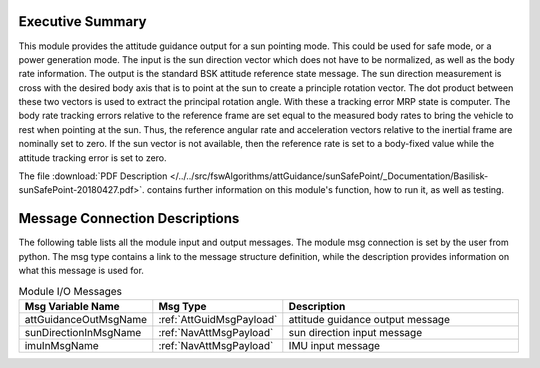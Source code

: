 Executive Summary
-----------------

This module provides the attitude guidance output for a sun pointing mode.  This could be used for safe mode, or a power generation mode.  The input is the sun direction vector which does not have to be normalized, as well as the body rate information.  The output is the standard BSK attitude reference state message.  The sun direction measurement is cross with the desired body axis that is to point at the sun to create a principle rotation vector.  The dot product between these two vectors is used to extract the principal rotation angle.  With these a tracking error MRP state is computer.  The body rate tracking errors relative to the reference frame are set equal to the measured body rates to bring the vehicle to rest when pointing at the sun.  Thus, the reference angular rate and acceleration vectors relative to the inertial frame are nominally set to zero.  If the sun vector is not available, then the reference rate is set to a body-fixed value while the attitude tracking error is set to zero.

The file
:download:`PDF Description </../../src/fswAlgorithms/attGuidance/sunSafePoint/_Documentation/Basilisk-sunSafePoint-20180427.pdf>`.
contains further information on this module's function, how to run it, as well as testing.

Message Connection Descriptions
-------------------------------
The following table lists all the module input and output messages.  The module msg connection is set by the
user from python.  The msg type contains a link to the message structure definition, while the description
provides information on what this message is used for.

.. list-table:: Module I/O Messages
    :widths: 25 25 50
    :header-rows: 1

    * - Msg Variable Name
      - Msg Type
      - Description
    * - attGuidanceOutMsgName
      - :ref:`AttGuidMsgPayload`
      - attitude guidance output message
    * - sunDirectionInMsgName
      - :ref:`NavAttMsgPayload`
      - sun direction input message
    * - imuInMsgName
      - :ref:`NavAttMsgPayload`
      - IMU input message

